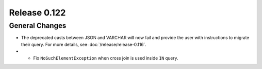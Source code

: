 =============
Release 0.122
=============

General Changes
---------------

* The deprecated casts between JSON and VARCHAR will now fail and provide the
  user with instructions to migrate their query. For more details, see
  :doc:`/release/release-0.116`.
* * Fix ``NoSuchElementException`` when cross join is used inside ``IN`` query.
